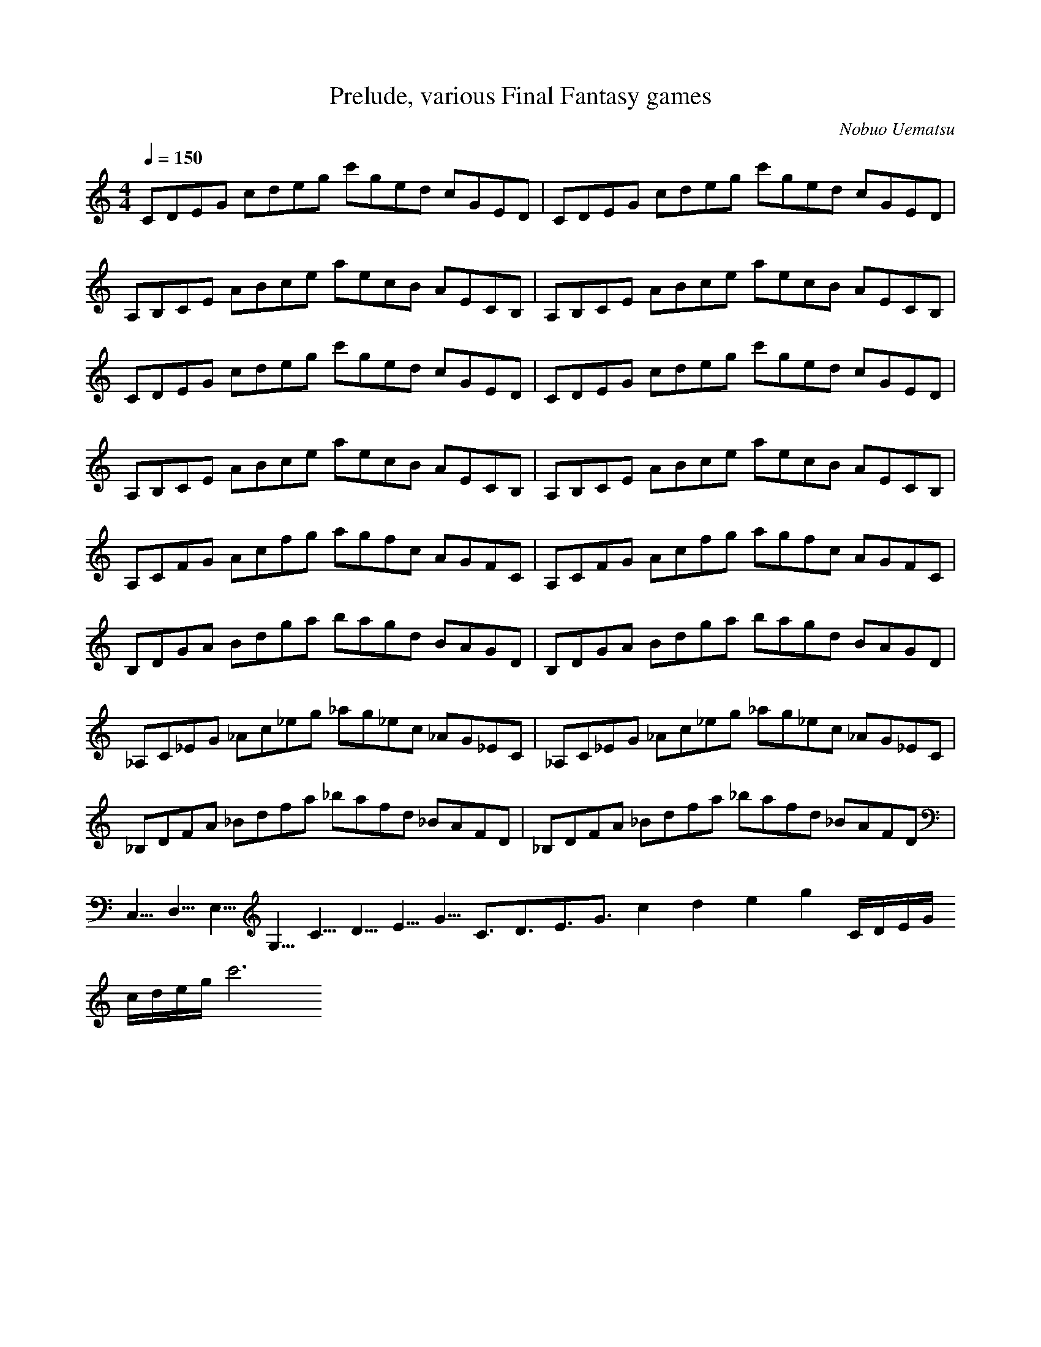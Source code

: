 X:1
T:Prelude, various Final Fantasy games
C:Nobuo Uematsu
Z:Kyle Stewart
Q:1/4=150
M:4/4
L:1/8
K:C
%ABC Tune Notation
CDEG cdeg c'ged cGED| CDEG cdeg c'ged cGED |
A,B,CE ABce aecB AECB,| A,B,CE ABce aecB AECB, |
CDEG cdeg c'ged cGED| CDEG cdeg c'ged cGED |
A,B,CE ABce aecB AECB,| A,B,CE ABce aecB AECB, |
A,CFG Acfg agfc AGFC| A,CFG Acfg agfc AGFC |
B,DGA Bdga bagd BAGD| B,DGA Bdga bagd BAGD |
_A,C_EG _Ac_eg _ag_ec _AG_EC| _A,C_EG _Ac_eg _ag_ec _AG_EC |
_B,DFA _Bdfa _bafd _BAFD| _B,DFA _Bdfa _bafd _B6/5A6/5F6/5D6/5 |
C,5/4D,5/4E,5/4G,5/4 C5/4D5/4E5/4G5/4 C3/2D3/2E3/2G3/2 c2d2e2g2 C/2D/2E/2G/2
c/2d/2e/2g/2 c'6
